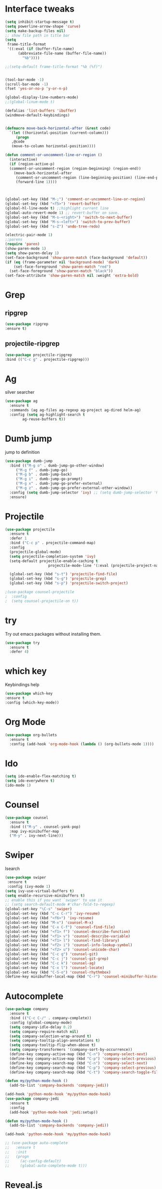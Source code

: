 * Interface tweaks
#+BEGIN_SRC emacs-lisp
  (setq inhibit-startup-message t)
  (setq powerline-arrow-shape 'curve)
  (setq make-backup-files nil)
  ;; show file path in title bar
  (setq
   frame-title-format
   '((:eval (if (buffer-file-name)
		(abbreviate-file-name (buffer-file-name))
	      "%b"))))

  ;;(setq-default frame-title-format "%b (%f)")


  (tool-bar-mode -1)
  (scroll-bar-mode -1)
  (fset 'yes-or-no-p 'y-or-n-p)

  (global-display-line-numbers-mode)
  ;;(global-linum-mode t)

  (defalias 'list-buffers 'ibuffer)
  (windmove-default-keybindings)


  (defmacro move-back-horizontal-after (&rest code)
    `(let ((horizontal-position (current-column)))
       (progn
	 ,@code
	 (move-to-column horizontal-position))))

  (defun comment-or-uncomment-line-or-region ()
    (interactive)
    (if (region-active-p)
	(comment-or-uncomment-region (region-beginning) (region-end))
      (move-back-horizontal-after
       (comment-or-uncomment-region (line-beginning-position) (line-end-position))
       (forward-line 1))))



  (global-set-key (kbd "M-;") 'comment-or-uncomment-line-or-region)
  (global-set-key (kbd "<f5>") 'revert-buffer)
  (global-hl-line-mode t) ;;highlight current line
  (global-auto-revert-mode 1) ;; revert-buffer on save.
  (global-set-key (kbd "M-s-<right>") 'switch-to-next-buffer)
  (global-set-key (kbd "M-s-<left>") 'switch-to-prev-buffer)
  (global-set-key (kbd "s-Z") 'undo-tree-redo)

  (electric-pair-mode 1)
  ;;parens
  (require 'paren)
  (show-paren-mode 1)
  (setq show-paren-delay 1)
  (set-face-background 'show-paren-match (face-background 'default))
  (if (eq (frame-parameter nil 'background-mode) 'dark)
      (set-face-foreground 'show-paren-match "red")
    (set-face-foreground 'show-paren-match "black"))
  (set-face-attribute 'show-paren-match nil :weight 'extra-bold)

#+END_SRC

#+RESULTS:


* Grep 
** ripgrep
   #+BEGIN_SRC emacs-lisp
   (use-package ripgrep
   :ensure t)
   #+END_SRC
** projectile-ripgrep
   #+BEGIN_SRC emacs-lisp
   (use-package projectile-ripgrep
   :bind (("C-c g" . projectile-ripgrep)))
   #+END_SRC


* Ag
  silver searcher
  #+BEGIN_SRC emacs-lisp
    (use-package ag
      :ensure t
      :commands (ag ag-files ag-regexp ag-project ag-dired helm-ag)
      :config (setq ag-highlight-search t
		    ag-reuse-buffers t))
  #+END_SRC




* Dumb jump
  jump to definition
  #+BEGIN_SRC emacs-lisp
    (use-package dumb-jump
      :bind (("M-g o" . dumb-jump-go-other-window)
	     ("M-g f" . dumb-jump-go)
	     ("M-g b" . dumb-jump-back)
	     ("M-g i" . dumb-jump-go-prompt)
	     ("M-g x" . dumb-jump-go-prefer-external)
	     ("M-g z" . dumb-jump-go-prefer-external-other-window))
      :config (setq dumb-jump-selector 'ivy) ;; (setq dumb-jump-selector 'helm)
      :ensure)
  #+END_SRC


* Projectile
  #+BEGIN_SRC emacs-lisp
    (use-package projectile
	  :ensure t
	  :defer 1
	  :bind ("C-c p" . projectile-command-map)
	  :config
	  (projectile-global-mode)
	  (setq projectile-completion-system 'ivy)
	  (setq-default projectile-enable-caching t
                        projectile-mode-line '(:eval (projectile-project-name))))

	  (global-set-key (kbd "s-t") 'projectile-find-file)
	  (global-set-key (kbd "s-g") 'projectile-grep)
	  (global-set-key (kbd "s-p") 'projectile-switch-project)

    ;(use-package counsel-projectile
    ;  :config
    ;  (setq counsel-projectile-on t))
  #+END_SRC


* try 
  Try out emacs packages without installing them.
  #+BEGIN_SRC emacs-lisp
(use-package try
  :ensure t
  :defer 4)
  #+END_SRC

  
* which key 
  Keybindings help
  #+BEGIN_SRC emacs-lisp
  (use-package which-key
  :ensure t
  :config (which-key-mode))
  #+END_SRC


* Org Mode
#+BEGIN_SRC emacs-lisp
(use-package org-bullets
  :ensure t
  :config (add-hook 'org-mode-hook (lambda () (org-bullets-mode 1))))
#+END_SRC



* Ido
#+BEGIN_SRC emacs-lisp
(setq ido-enable-flex-matching t)
(setq ido-everywhere t)
(ido-mode 1)
#+END_SRC


* Counsel
#+BEGIN_SRC emacs-lisp
  (use-package counsel
    :ensure t
    :bind (("M-y" . counsel-yank-pop)
    :map ivy-minibuffer-map
    ("M-y" . ivy-next-line)))
#+END_SRC


* Swiper
  Isearch
  #+BEGIN_SRC emacs-lisp
  (use-package swiper
   :ensure t
   :config (ivy-mode 1)
  (setq ivy-use-virtual-buffers t)
  (setq enable-recursive-minibuffers t)
  ;; enable this if you want `swiper' to use it
  ;; (setq search-default-mode #'char-fold-to-regexp)
  (global-set-key "\C-s" 'swiper)
  (global-set-key (kbd "C-c C-r") 'ivy-resume)
  (global-set-key (kbd "<f6>") 'ivy-resume)
  (global-set-key (kbd "M-x") 'counsel-M-x)
  (global-set-key (kbd "C-x C-f") 'counsel-find-file)
  (global-set-key (kbd "<f1> f") 'counsel-describe-function)
  (global-set-key (kbd "<f1> v") 'counsel-describe-variable)
  (global-set-key (kbd "<f1> l") 'counsel-find-library)
  (global-set-key (kbd "<f2> i") 'counsel-info-lookup-symbol)
  (global-set-key (kbd "<f2> u") 'counsel-unicode-char)
  (global-set-key (kbd "C-c g") 'counsel-git)
  (global-set-key (kbd "C-c j") 'counsel-git-grep)
  (global-set-key (kbd "C-c k") 'counsel-ag)
  (global-set-key (kbd "C-x l") 'counsel-locate)
  (global-set-key (kbd "C-S-o") 'counsel-rhythmbox)
  (define-key minibuffer-local-map (kbd "C-r") 'counsel-minibuffer-history))
  #+END_SRC


* Autocomplete 
#+BEGIN_SRC emacs-lisp
  (use-package company
    :ensure t
    :bind (("C-c C-/" . company-complete))
    :config (global-company-mode)
    (setq company-idle-delay 0.2)
    (setq company-require-match nil)
    (setq company-selection-wrap-around t)
    (setq company-tooltip-align-annotations t)
    (setq company-tooltip-flip-when-above t)
    (setq company-transformers '(company-sort-by-occurrence))
    (define-key company-active-map (kbd "C-n") 'company-select-next)
    (define-key company-active-map (kbd "C-p") 'company-select-previous)
    (define-key company-search-map (kbd "C-n") 'company-select-next)
    (define-key company-search-map (kbd "C-p") 'company-select-previous)
    (define-key company-search-map (kbd "C-t") 'company-search-toggle-filtering))

  (defun my/python-mode-hook ()
    (add-to-list 'company-backends 'company-jedi))

  (add-hook 'python-mode-hook 'my/python-mode-hook)
  (use-package company-jedi
    :ensure t
    :config
    (add-hook 'python-mode-hook 'jedi:setup))

  (defun my/python-mode-hook ()
    (add-to-list 'company-backends 'company-jedi))

  (add-hook 'python-mode-hook 'my/python-mode-hook)

  ;; (use-package auto-complete
  ;;   :ensure t
  ;;   :init
  ;;   (progn
  ;;     (ac-config-default)
  ;;     (global-auto-complete-mode t)))
#+END_SRC


* Reveal.js
#+BEGIN_SRC emacs-lisp
(use-package ox-reveal
  :ensure ox-reveal)
  (setq org-reveal-root "http://cdn.jsdelivr.net/reveal.js/3.0.0/")
  (setq org-reveal-mathjax t)
#+END_SRC


* Flycheck
#+BEGIN_SRC emacs-lisp
  (use-package flycheck
    :ensure t
    :init
    (global-flycheck-mode t))
#+END_SRC


* Customizations: 
** Theme
 #+BEGIN_SRC emacs-lisp
   ;; (use-package material-theme
   ;;  :ensure t
   ;;  :config (load-theme 'material t))
   ;; (set-face-attribute 'default nil :height 150)
   ;; (set-face-attribute 'mode-line nil
   ;;                      :height 140
   ;; 		     :foreground "Black"
   ;; 		     :background "DarkOrange"
   ;; 		     :box nil)
   ;; (set-face-attribute 'isearch nil
   ;; 		    :foreground "#000000"
   ;; 		    :background "#ffff00")
   (use-package doom-themes
   :config
   (set-face-attribute 'default nil :height 150)
   (setq doom-themes-enable-bold t 
   doom-themes-enable-italic t)
   (load-theme 'doom-city-lights t)
   (doom-themes-visual-bell-config)
   (doom-themes-neotree-config)
   (doom-themes-org-config))
 #+END_SRC
** Beacon
 #+BEGIN_SRC emacs-lisp
   (use-package beacon
     :ensure t
     :config
     (beacon-mode 1)
     (setq beacon-color "red")
     (setq beacon-blink-delay 0.4)
     (setq beacon-blink-duration 0.4)
     (setq beacon-blink-when-point-moves 7)
     (setq beacon-push-mark 5)
     (setq beacon-size 25))
 #+END_SRC
  
 
* YASnippet
  It allows you to type an abbreviation and automatically expand it into function templates.
  (https://github.com/joaotavora/yasnippet#where-are-the-snippets => follow instructions to add snippets)
  #+BEGIN_SRC emacs-lisp
    (use-package yasnippet
      :ensure t
      :init (yas-global-mode 1))
  #+END_SRC


* Undo Tree
  #+BEGIN_SRC emacs-lisp
    (use-package undo-tree
      :ensure t
      :init 
      (global-undo-tree-mode))
  #+END_SRC



* Expand Region
  #+BEGIN_SRC emacs-lisp
    (use-package expand-region
      :ensure t
      :config
      (global-set-key (kbd "C-=") 'er/expand-region))
  #+END_SRC


* Tramp
  #+BEGIN_SRC emacs-lisp
    (use-package tramp
      :defer 4
      :config
	  (setq tramp-default-method "ssh"))
  #+END_SRC



* ALl the icons
  #+BEGIN_SRC emacs-lisp
  (use-package all-the-icons
  :ensure t)
  #+END_SRC


* Neotree
  #+BEGIN_SRC emacs-lisp
  (use-package neotree
   :ensure t
   :ensure all-the-icons
   :config
   (global-set-key [f8] 'neotree-toggle)
   (setq neo-theme (if (display-graphic-p) 'icons 'arrow)))
  #+END_SRC


* Aggresive Indent
  #+BEGIN_SRC emacs-lisp
    (use-package aggressive-indent
      :ensure t
      :config
      (global-aggressive-indent-mode 1)
      ;;(add-to-list 'aggressive-indent-excluded-modes 'html-mode)
      )
  #+END_SRC




* Rainbow Delimiters
  #+BEGIN_SRC emacs-lisp
    (use-package rainbow-delimiters
      :ensure t
      :init (add-hook 'prog-mode-hook #'rainbow-delimiters-mode))
  #+END_SRC


* esup
  #+BEGIN_SRC emacs-lisp
  (use-package esup
  :ensure t)
  #+END_SRC


* Markdown Mode
  #+BEGIN_SRC emacs-lisp
    (use-package markdown-mode
      :ensure t
      :mode (("README\\.md\\'" . gfm-mode)
	     ("\\.md\\'" . markdown-mode)
	     ("\\.markdown\\'" . markdown-mode))
      :init (setq markdown-command "multimarkdown"))
  #+END_SRC


* Multiple cursors
  #+BEGIN_SRC emacs-lisp
    (use-package multiple-cursors
      :ensure t
      :config
      (global-set-key (kbd "C-S-c C-S-c") 'mc/edit-lines)
      (global-set-key (kbd "C->") 'mc/mark-next-like-this)
      (global-set-key (kbd "C-<") 'mc/mark-previous-like-this)
      (global-set-key (kbd "C-c C-<") 'mc/mark-all-like-this))
  #+END_SRC


* Delsel 
  #+BEGIN_SRC emacs-lisp
    (use-package delsel
      :ensure t
      :config
      (delete-selection-mode t))
  #+END_SRC


